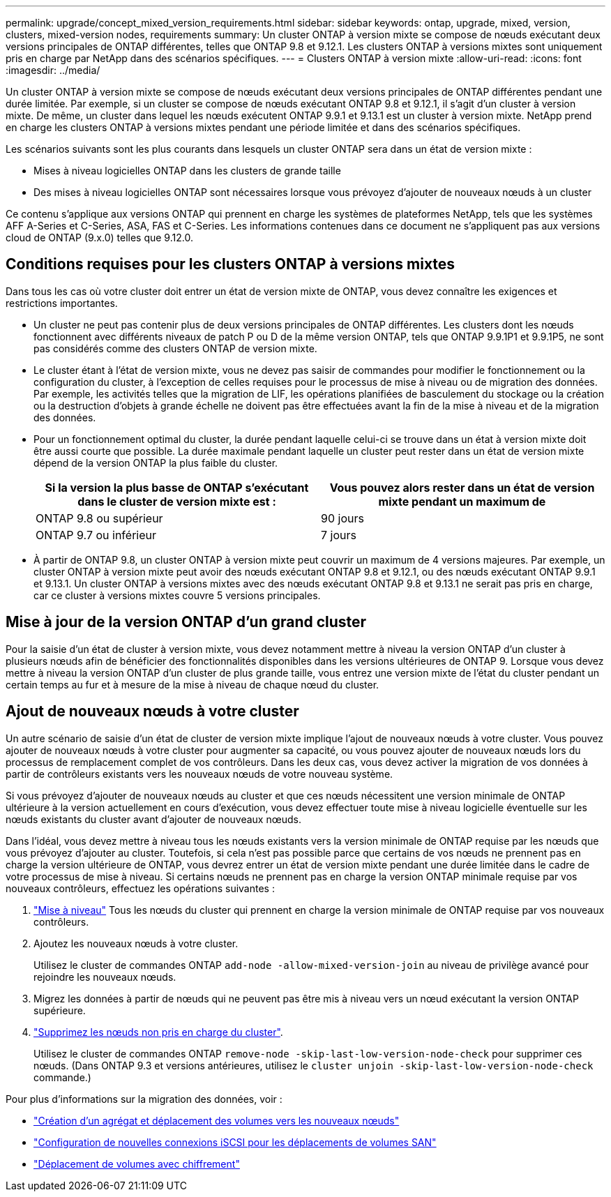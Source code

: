 ---
permalink: upgrade/concept_mixed_version_requirements.html 
sidebar: sidebar 
keywords: ontap, upgrade, mixed, version, clusters, mixed-version nodes, requirements 
summary: Un cluster ONTAP à version mixte se compose de nœuds exécutant deux versions principales de ONTAP différentes, telles que ONTAP 9.8 et 9.12.1. Les clusters ONTAP à versions mixtes sont uniquement pris en charge par NetApp dans des scénarios spécifiques. 
---
= Clusters ONTAP à version mixte
:allow-uri-read: 
:icons: font
:imagesdir: ../media/


[role="lead"]
Un cluster ONTAP à version mixte se compose de nœuds exécutant deux versions principales de ONTAP différentes pendant une durée limitée.  Par exemple, si un cluster se compose de nœuds exécutant ONTAP 9.8 et 9.12.1, il s'agit d'un cluster à version mixte.  De même, un cluster dans lequel les nœuds exécutent ONTAP 9.9.1 et 9.13.1 est un cluster à version mixte.  NetApp prend en charge les clusters ONTAP à versions mixtes pendant une période limitée et dans des scénarios spécifiques.

Les scénarios suivants sont les plus courants dans lesquels un cluster ONTAP sera dans un état de version mixte :

* Mises à niveau logicielles ONTAP dans les clusters de grande taille
* Des mises à niveau logicielles ONTAP sont nécessaires lorsque vous prévoyez d'ajouter de nouveaux nœuds à un cluster


Ce contenu s'applique aux versions ONTAP qui prennent en charge les systèmes de plateformes NetApp, tels que les systèmes AFF A-Series et C-Series, ASA, FAS et C-Series. Les informations contenues dans ce document ne s'appliquent pas aux versions cloud de ONTAP (9.x.0) telles que 9.12.0.



== Conditions requises pour les clusters ONTAP à versions mixtes

Dans tous les cas où votre cluster doit entrer un état de version mixte de ONTAP, vous devez connaître les exigences et restrictions importantes.

* Un cluster ne peut pas contenir plus de deux versions principales de ONTAP différentes. Les clusters dont les nœuds fonctionnent avec différents niveaux de patch P ou D de la même version ONTAP, tels que ONTAP 9.9.1P1 et 9.9.1P5, ne sont pas considérés comme des clusters ONTAP de version mixte.
* Le cluster étant à l'état de version mixte, vous ne devez pas saisir de commandes pour modifier le fonctionnement ou la configuration du cluster, à l'exception de celles requises pour le processus de mise à niveau ou de migration des données.  Par exemple, les activités telles que la migration de LIF, les opérations planifiées de basculement du stockage ou la création ou la destruction d'objets à grande échelle ne doivent pas être effectuées avant la fin de la mise à niveau et de la migration des données.
* Pour un fonctionnement optimal du cluster, la durée pendant laquelle celui-ci se trouve dans un état à version mixte doit être aussi courte que possible.  La durée maximale pendant laquelle un cluster peut rester dans un état de version mixte dépend de la version ONTAP la plus faible du cluster.
+
[cols="2*"]
|===
| Si la version la plus basse de ONTAP s'exécutant dans le cluster de version mixte est : | Vous pouvez alors rester dans un état de version mixte pendant un maximum de 


| ONTAP 9.8 ou supérieur | 90 jours 


| ONTAP 9.7 ou inférieur | 7 jours 
|===
* À partir de ONTAP 9.8, un cluster ONTAP à version mixte peut couvrir un maximum de 4 versions majeures. Par exemple, un cluster ONTAP à version mixte peut avoir des nœuds exécutant ONTAP 9.8 et 9.12.1, ou des nœuds exécutant ONTAP 9.9.1 et 9.13.1. Un cluster ONTAP à versions mixtes avec des nœuds exécutant ONTAP 9.8 et 9.13.1 ne serait pas pris en charge, car ce cluster à versions mixtes couvre 5 versions principales.




== Mise à jour de la version ONTAP d'un grand cluster

Pour la saisie d'un état de cluster à version mixte, vous devez notamment mettre à niveau la version ONTAP d'un cluster à plusieurs nœuds afin de bénéficier des fonctionnalités disponibles dans les versions ultérieures de ONTAP 9. Lorsque vous devez mettre à niveau la version ONTAP d'un cluster de plus grande taille, vous entrez une version mixte de l'état du cluster pendant un certain temps au fur et à mesure de la mise à niveau de chaque nœud du cluster.



== Ajout de nouveaux nœuds à votre cluster

Un autre scénario de saisie d'un état de cluster de version mixte implique l'ajout de nouveaux nœuds à votre cluster. Vous pouvez ajouter de nouveaux nœuds à votre cluster pour augmenter sa capacité, ou vous pouvez ajouter de nouveaux nœuds lors du processus de remplacement complet de vos contrôleurs. Dans les deux cas, vous devez activer la migration de vos données à partir de contrôleurs existants vers les nouveaux nœuds de votre nouveau système.

Si vous prévoyez d'ajouter de nouveaux nœuds au cluster et que ces nœuds nécessitent une version minimale de ONTAP ultérieure à la version actuellement en cours d'exécution, vous devez effectuer toute mise à niveau logicielle éventuelle sur les nœuds existants du cluster avant d'ajouter de nouveaux nœuds.

Dans l'idéal, vous devez mettre à niveau tous les nœuds existants vers la version minimale de ONTAP requise par les nœuds que vous prévoyez d'ajouter au cluster. Toutefois, si cela n'est pas possible parce que certains de vos nœuds ne prennent pas en charge la version ultérieure de ONTAP, vous devrez entrer un état de version mixte pendant une durée limitée dans le cadre de votre processus de mise à niveau. Si certains nœuds ne prennent pas en charge la version ONTAP minimale requise par vos nouveaux contrôleurs, effectuez les opérations suivantes :

. link:https://docs.netapp.com/us-en/ontap/upgrade/concept_upgrade_methods.html["Mise à niveau"] Tous les nœuds du cluster qui prennent en charge la version minimale de ONTAP requise par vos nouveaux contrôleurs.
. Ajoutez les nouveaux nœuds à votre cluster.
+
Utilisez le cluster de commandes ONTAP `add-node -allow-mixed-version-join` au niveau de privilège avancé pour rejoindre les nouveaux nœuds.

. Migrez les données à partir de nœuds qui ne peuvent pas être mis à niveau vers un nœud exécutant la version ONTAP supérieure.
. link:https://docs.netapp.com/us-en/ontap/system-admin/remov-nodes-cluster-concept.html["Supprimez les nœuds non pris en charge du cluster"^].
+
Utilisez le cluster de commandes ONTAP `remove-node -skip-last-low-version-node-check` pour supprimer ces nœuds. (Dans ONTAP 9.3 et versions antérieures, utilisez le `cluster unjoin -skip-last-low-version-node-check` commande.)



Pour plus d'informations sur la migration des données, voir :

* link:https://docs.netapp.com/us-en/ontap-systems-upgrade/upgrade/upgrade-create-aggregate-move-volumes.html["Création d'un agrégat et déplacement des volumes vers les nouveaux nœuds"^]
* link:https://docs.netapp.com/us-en/ontap-metrocluster/transition/task_move_linux_iscsi_hosts_from_mcc_fc_to_mcc_ip_nodes.html#setting-up-new-iscsi-connections["Configuration de nouvelles connexions iSCSI pour les déplacements de volumes SAN"^]
* link:https://docs.netapp.com/us-en/ontap/encryption-at-rest/encrypt-existing-volume-task.html["Déplacement de volumes avec chiffrement"^]

